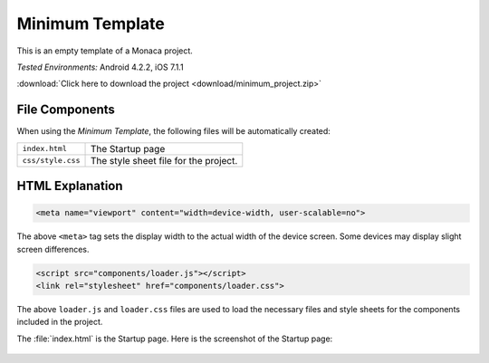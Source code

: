 .. _minimum_project:

============================================
Minimum Template
============================================

.. rst-class:: right-menu


This is an empty template of a Monaca project. 


| *Tested Environments:* Android 4.2.2, iOS 7.1.1


.. raw:: html

  <div class="iframe-samples">
    <iframe src="https://monaca.github.io/project-templates/1-minimum/www/index.html" style="max-width: 150%;"></iframe>
  </div>


:download:`Click here to download the project <download/minimum_project.zip>`

File Components
^^^^^^^^^^^^^^^^^^^^^^^^^^^^

When using the *Minimum Template*, the following files will be automatically created:

.. image:: images/minimum_project/minimum_1.png
    :width: 200px


================================== ===========================================================================================================================
``index.html``                       The Startup page   
``css/style.css``                    The style sheet file for the project. 
================================== ===========================================================================================================================


HTML Explanation
^^^^^^^^^^^^^^^^^^^^^^^^^^^^^^^^^^^^^^^^^^^^^^^^^^^^^^^^^^^^^^^^^^^^^^^^^^^^^^^

.. code-block:: html

    <meta name="viewport" content="width=device-width, user-scalable=no">

The above ``<meta>`` tag sets the display width to the actual width of the device screen. Some devices may display slight screen differences.

.. code-block:: html

    <script src="components/loader.js"></script>
    <link rel="stylesheet" href="components/loader.css">

The above ``loader.js`` and ``loader.css`` files are used to load the necessary files and style sheets for the components included in the project.


The :file:`index.html` is the Startup page. Here is the screenshot of the Startup page:

.. figure:: images/minimum_project/minimum_2.png
    :width: 250px
    :align: center

